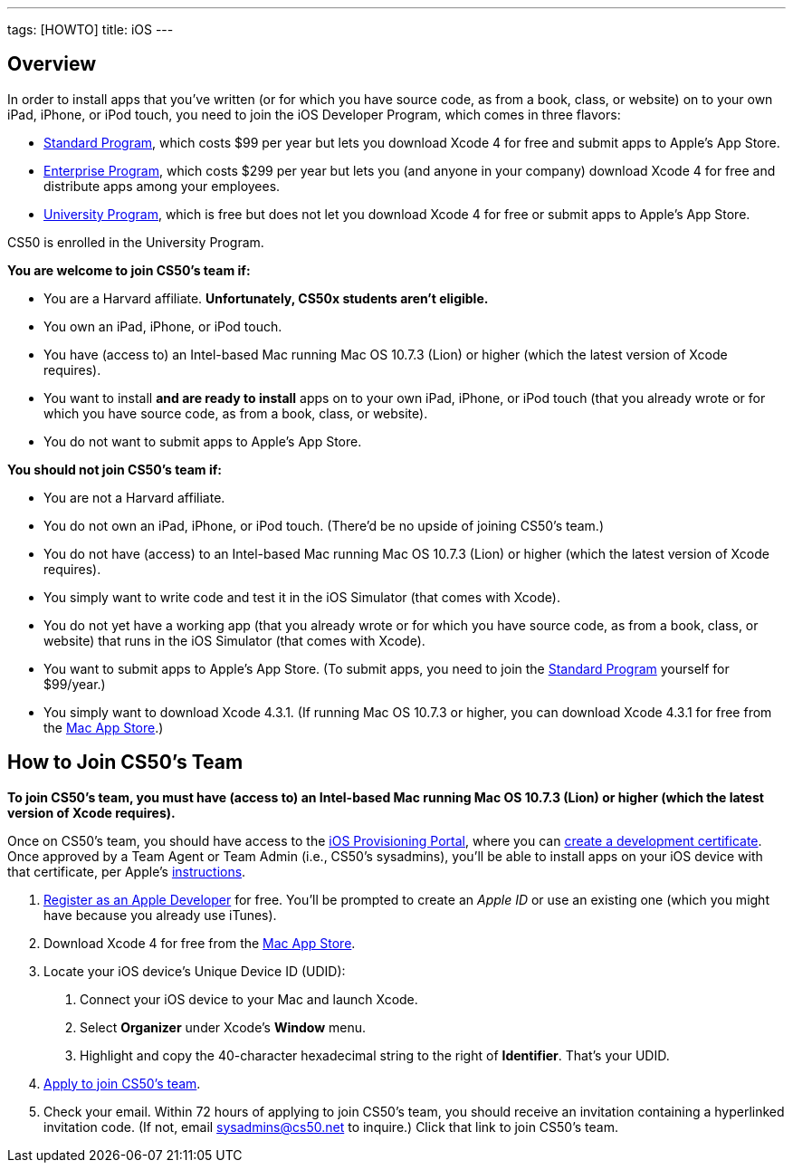 ---
tags: [HOWTO]
title: iOS
---


== Overview

In order to install apps that you've written (or for which you have
source code, as from a book, class, or website) on to your own iPad,
iPhone, or iPod touch, you need to join the iOS Developer Program, which
comes in three flavors:

* http://developer.apple.com/programs/ios/[Standard Program], which
costs $99 per year but lets you download Xcode 4 for free and submit
apps to Apple's App Store.
* http://developer.apple.com/programs/ios/enterprise/[Enterprise
Program], which costs $299 per year but lets you (and anyone in your
company) download Xcode 4 for free and distribute apps among your
employees.
* http://developer.apple.com/programs/ios/university/[University
Program], which is free but does not let you download Xcode 4 for free
or submit apps to Apple's App Store.

CS50 is enrolled in the University Program.

*You are welcome to join CS50's team if:*

* You are a Harvard affiliate. *Unfortunately, CS50x students aren't
eligible.*
* You own an iPad, iPhone, or iPod touch.
* You have (access to) an Intel-based Mac running Mac OS 10.7.3 (Lion)
or higher (which the latest version of Xcode requires).
* You want to install *and are ready to install* apps on to your own
iPad, iPhone, or iPod touch (that you already wrote or for which you
have source code, as from a book, class, or website).
* You do not want to submit apps to Apple's App Store.

*You should not join CS50's team if:*

* You are not a Harvard affiliate.
* You do not own an iPad, iPhone, or iPod touch. (There'd be no upside
of joining CS50's team.)
* You do not have (access) to an Intel-based Mac running Mac OS 10.7.3
(Lion) or higher (which the latest version of Xcode requires).
* You simply want to write code and test it in the iOS Simulator (that
comes with Xcode).
* You do not yet have a working app (that you already wrote or for which
you have source code, as from a book, class, or website) that runs in
the iOS Simulator (that comes with Xcode).
* You want to submit apps to Apple's App Store. (To submit apps, you
need to join the http://developer.apple.com/programs/ios/[Standard
Program] yourself for $99/year.)
* You simply want to download Xcode 4.3.1. (If running Mac OS 10.7.3 or
higher, you can download Xcode 4.3.1 for free from the
http://itunes.apple.com/us/app/xcode/id448457090?mt=12[Mac App Store].)


== How to Join CS50's Team

*To join CS50's team, you must have (access to) an Intel-based Mac
running Mac OS 10.7.3 (Lion) or higher (which the latest version of
Xcode requires).*

Once on CS50's team, you should have access to the
http://developer.apple.com/ios/my/overview.action[iOS Provisioning
Portal], where you can
http://developer.apple.com/ios/my/certificates/create.action[create a
development certificate]. Once approved by a Team Agent or Team Admin
(i.e., CS50's sysadmins), you'll be able to install apps on your iOS
device with that certificate, per Apple's
http://developer.apple.com/ios/my/certificates/howto.action[instructions].

1.  http://developer.apple.com/programs/register/[Register as an Apple
Developer] for free. You'll be prompted to create an _Apple ID_ or use
an existing one (which you might have because you already use iTunes).
2.  Download Xcode 4 for free from the
http://itunes.apple.com/us/app/xcode/id448457090?mt=12[Mac App Store].
3.  Locate your iOS device's Unique Device ID (UDID):
a.  Connect your iOS device to your Mac and launch Xcode.
b.  Select *Organizer* under Xcode's *Window* menu.
c.  Highlight and copy the 40-character hexadecimal string to the right
of *Identifier*. That's your UDID.
4.  https://spreadsheets.google.com/viewform?hl=en&formkey=dDdtZHNEbGhESHgtVF92YXNGS3dRUFE6MQ[Apply
to join CS50's team].
5.  Check your email. Within 72 hours of applying to join CS50's team,
you should receive an invitation containing a hyperlinked invitation
code. (If not, email sysadmins@cs50.net to inquire.) Click that link to
join CS50's team.
